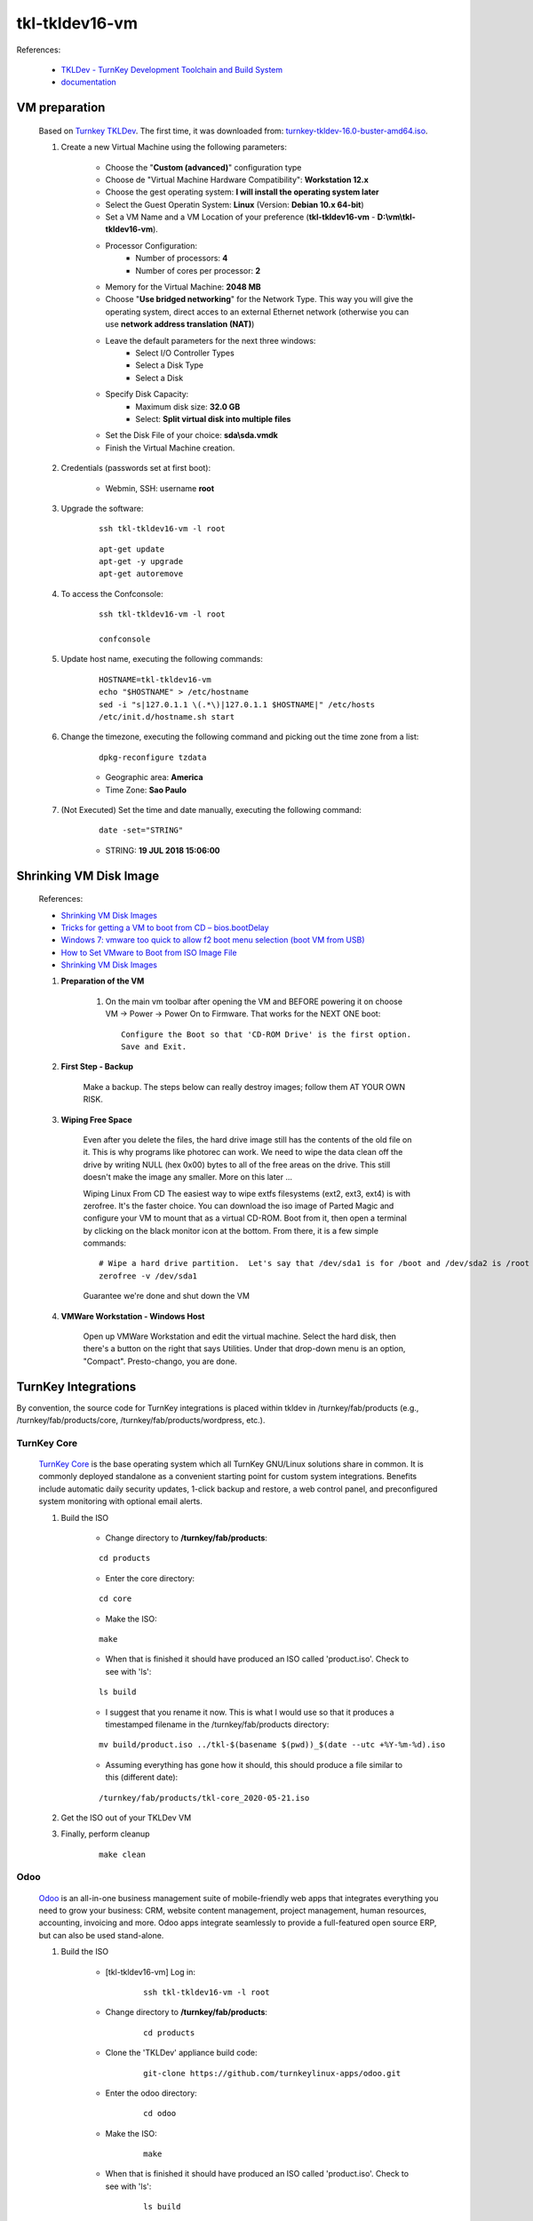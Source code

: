 .. raw:: html

    <style> .red {color:red} </style>
    <style> .green {color:green} </style>
    <style> .bi {font-weight: bold; font-style: italic} </style>

.. role:: red
.. role:: green
.. role:: bi

===============
tkl-tkldev16-vm
===============

References:

	* `TKLDev - TurnKey Development Toolchain and Build System <https://www.turnkeylinux.org/tkldev>`_
	* `documentation <https://github.com/turnkeylinux-apps/tkldev/tree/master/docs>`_

VM preparation
==============

	Based on `Turnkey TKLDev <https://www.turnkeylinux.org/tkldev>`_. The first time, it was downloaded from: `turnkey-tkldev-16.0-buster-amd64.iso <http://mirror.turnkeylinux.org/turnkeylinux/images/iso/turnkey-tkldev-16.0-buster-amd64.iso>`_.

	#. Create a new Virtual Machine using the following parameters:

	    - Choose the "**Custom (advanced)**" configuration type
	    - Choose de "Virtual Machine Hardware Compatibility": **Workstation 12.x**
	    - Choose the gest operating system: **I will install the operating system later**
	    - Select the Guest Operatin System: **Linux** (Version: **Debian 10.x 64-bit**)
	    - Set a VM Name and a VM Location of your preference (**tkl-tkldev16-vm** - **D:\\vm\\tkl-tkldev16-vm**).
	    - Processor Configuration:
	        - Number of processors: **4**
	        - Number of cores per processor: **2**
	    - Memory for the Virtual Machine: **2048 MB**
	    - Choose "**Use bridged networking**" for the Network Type. This way you will give the operating system, direct acces to an external Ethernet network (otherwise you can use **network address translation (NAT)**)
	    - Leave the default parameters for the next three windows:
	        - Select I/O Controller Types
	        - Select a Disk Type
	        - Select a Disk
	    - Specify Disk Capacity:
	        - Maximum disk size: **32.0 GB**
	        - Select: **Split virtual disk into multiple files**
	    - Set the Disk File of your choice: **sda\\sda.vmdk**
	    - Finish the Virtual Machine creation.

	#. Credentials (passwords set at first boot):

		- Webmin, SSH: username **root**

	#. Upgrade the software:

	    ::

	        ssh tkl-tkldev16-vm -l root

	    ::

	        apt-get update
	        apt-get -y upgrade
	        apt-get autoremove

	#. To access the Confconsole:

	    ::

	        ssh tkl-tkldev16-vm -l root

	        confconsole

	#. Update host name, executing the following commands:

	    ::

	        HOSTNAME=tkl-tkldev16-vm
	        echo "$HOSTNAME" > /etc/hostname
	        sed -i "s|127.0.1.1 \(.*\)|127.0.1.1 $HOSTNAME|" /etc/hosts
	        /etc/init.d/hostname.sh start

	#. Change the timezone, executing the following command and picking out the time zone from a list:

	    ::

	        dpkg-reconfigure tzdata

	    * Geographic area: **America**
	    * Time Zone: **Sao Paulo**

	#. :red:`(Not Executed)` Set the time and date manually, executing the following command:

	    ::

	        date -set="STRING"

	    * STRING: **19 JUL 2018 15:06:00**

Shrinking VM Disk Image
=======================

	References:

	* `Shrinking VM Disk Images <http://www.fidian.com/programming/shrinking-vm-disk-images>`_
	* `Tricks for getting a VM to boot from CD – bios.bootDelay <http://vmetc.com/2008/03/20/tricks-for-getting-a-vm-to-boot-from-cd-biosbootdelay/>`_
	* `Windows 7: vmware too quick to allow f2 boot menu selection (boot VM from USB) <http://www.sevenforums.com/virtualization/225865-vmware-too-quick-allow-f2-boot-menu-selection-boot-vm-usb.html>`_
	* `How to Set VMware to Boot from ISO Image File <http://www.isunshare.com/blog/how-to-set-vmware-boot-from-iso-image-file/>`_
	* `Shrinking VM Disk Images <http://www.fidian.com/programming/shrinking-vm-disk-images>`_

	#. **Preparation of the VM**

		#. On the main vm toolbar after opening the VM and BEFORE powering it on choose VM -> Power -> Power On to Firmware. That works for the NEXT ONE boot::

			Configure the Boot so that 'CD-ROM Drive' is the first option.
			Save and Exit.

	#. **First Step - Backup**

		Make a backup.  The steps below can really destroy images; follow them AT YOUR OWN RISK.

	#. **Wiping Free Space**

		Even after you delete the files, the hard drive image still has the contents of the old file on it.  This is why programs like photorec can work.  We need to wipe the data clean off the drive by writing NULL (hex 0x00) bytes to all of the free areas on the drive.  This still doesn't make the image any smaller.  More on this later ...
		
		Wiping Linux From CD
		The easiest way to wipe extfs filesystems (ext2, ext3, ext4) is with zerofree.  It's the faster choice.  You can download the iso image of Parted Magic and configure your VM to mount that as a virtual CD-ROM.  Boot from it, then open a terminal by clicking on the black monitor icon at the bottom.  From there, it is a few simple commands::

			# Wipe a hard drive partition.  Let's say that /dev/sda1 is for /boot and /dev/sda2 is /root
			zerofree -v /dev/sda1

		Guarantee we're done and shut down the VM

	#. **VMWare Workstation - Windows Host**

		Open up VMWare Workstation and edit the virtual machine.  Select the hard disk, then there's a button on the right that says Utilities.  Under that drop-down menu is an option, "Compact".  Presto-chango, you are done.

TurnKey Integrations
====================

By convention, the source code for TurnKey integrations is placed within tkldev in /turnkey/fab/products (e.g., /turnkey/fab/products/core, /turnkey/fab/products/wordpress, etc.).

TurnKey Core
------------

	`TurnKey Core <https://github.com/turnkeylinux-apps/core>`_ is the base operating system which all TurnKey GNU/Linux solutions share in common. It is commonly deployed standalone as a convenient starting point for custom system integrations. Benefits include automatic daily security updates, 1-click backup and restore, a web control panel, and preconfigured system monitoring with optional email alerts.

	#. Build the ISO

		- Change directory to **/turnkey/fab/products**:

		::

			cd products

		- Enter the core directory:

		::

			cd core

		- Make the ISO:

		::

			make

		- When that is finished it should have produced an ISO called 'product.iso'. Check to see with 'ls':

		::

			ls build

		- I suggest that you rename it now. This is what I would use so that it produces a timestamped filename in the /turnkey/fab/products directory:

		::

			mv build/product.iso ../tkl-$(basename $(pwd))_$(date --utc +%Y-%m-%d).iso

		- Assuming everything has gone how it should, this should produce a file similar to this (different date):

		::

			/turnkey/fab/products/tkl-core_2020-05-21.iso

	#. Get the ISO out of your TKLDev VM

	#. Finally, perform cleanup

		::

			make clean

Odoo
----

	`Odoo <https://github.com/turnkeylinux-apps/odoo>`_ is an all-in-one business management suite of mobile-friendly web apps that integrates everything you need to grow your business: CRM, website content management, project management, human resources, accounting, invoicing and more. Odoo apps integrate seamlessly to provide a full-featured open source ERP, but can also be used stand-alone.

	#. Build the ISO

		- [tkl-tkldev16-vm] Log in:

		    ::

		        ssh tkl-tkldev16-vm -l root

		- Change directory to **/turnkey/fab/products**:

			::

				cd products

		- Clone the 'TKLDev' appliance build code:

			::

				git-clone https://github.com/turnkeylinux-apps/odoo.git

		- Enter the odoo directory:

			::

				cd odoo

		- Make the ISO:

			::

				make

		- When that is finished it should have produced an ISO called 'product.iso'. Check to see with 'ls':

			::

				ls build

		- I suggest that you rename it now. This is what I would use so that it produces a timestamped filename in the /turnkey/fab/products directory:

			::

				mv build/product.iso ../tkl-$(basename $(pwd))-16.0-buster-amd64_$(date --utc +%Y-%m-%d).iso

		- Assuming everything has gone how it should, this should produce a file similar to this (different date):

			::

				/turnkey/fab/products/tkl-odoo_2020-05-27.iso

	#. Get the ISO out of your TKLDev VM

	#. Finally, perform cleanup

		::

			make clean

:red:`(Not Implemented)` TKLDev
-------------------------------

	`TKLDev <https://github.com/turnkeylinux-apps/tkldev>`_ is the mother of all TurnKey apps. It's used to give birth to all TurnKey apps, including new versions of itself. It's designed to make simple things simple, and hard things possible. It's a self-contained build system that can be used to rapidly prototype and repeatably build any generic Debian-based Linux distribution or TurnKey GNU/Linux system from `source <https://github.com/turnkeylinux-apps/>`_.

	#. Build the ISO

		- Change directory to **/turnkey/fab/products**:

		::

			cd products

		- Clone the 'TKLDev' appliance build code:

		::

			git-clone https://github.com/turnkeylinux-apps/tkldev.git

		- Enter the tkldev directory:

		::

			cd tkldev

		- Make the ISO:

		::

			make

		- When that is finished it should have produced an ISO called 'product.iso'. Check to see with 'ls':

		::

			ls build

		- I suggest that you rename it now. This is what I would use so that it produces a timestamped filename in the /turnkey/fab/products directory:

		::

			mv build/product.iso ../tkl-$(basename $(pwd))_$(date --utc +%Y-%m-%d).iso

		- Assuming everything has gone how it should, this should produce a file similar to this (different date):

		::

			/turnkey/fab/products/tkl-tkldev-16_2020-05-20.iso

	#. Get the ISO out of your TKLDev VM

	#. Finally, perform cleanup

		::

			make clean

